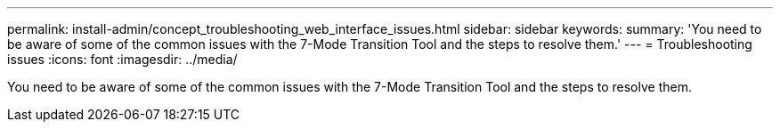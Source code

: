 ---
permalink: install-admin/concept_troubleshooting_web_interface_issues.html
sidebar: sidebar
keywords: 
summary: 'You need to be aware of some of the common issues with the 7-Mode Transition Tool and the steps to resolve them.'
---
= Troubleshooting issues
:icons: font
:imagesdir: ../media/

[.lead]
You need to be aware of some of the common issues with the 7-Mode Transition Tool and the steps to resolve them.
